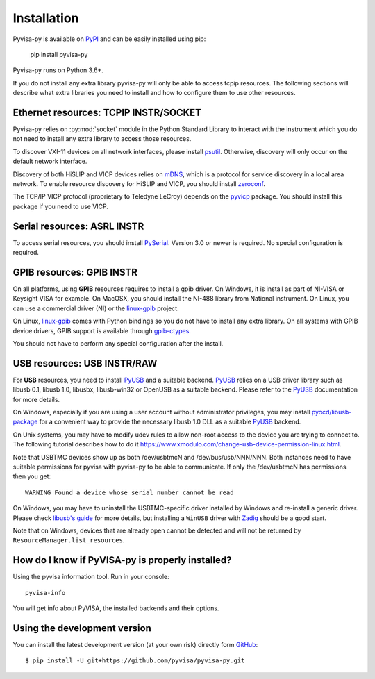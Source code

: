 .. _installation:


Installation
============

Pyvisa-py is available on PyPI_ and can be easily installed using pip:

    pip install pyvisa-py


Pyvisa-py runs on Python 3.6+.

If you do not install any extra library pyvisa-py will only be able to access
tcpip resources. The following sections will describe what extra libraries you
need to install and how to configure them to use other resources.


Ethernet resources: TCPIP INSTR/SOCKET
--------------------------------------

Pyvisa-py relies on :py:mod:`socket` module in the Python Standard Library to
interact with the instrument which you do not need to install any extra library
to access those resources.

To discover VXI-11 devices on all network interfaces, please install
`psutil`_. Otherwise, discovery will only occur on the default network
interface.

Discovery of both HiSLIP  and VICP devices relies on `mDNS`_, which is a protocol for
service discovery in a local area network.  To enable resource
discovery for HiSLIP and VICP, you should install `zeroconf`_.

The TCP/IP VICP protocol (proprietary to Teledyne LeCroy) depends on
the `pyvicp`_ package.  You should install this package if you need to
use VICP.


Serial resources: ASRL INSTR
----------------------------

To access serial resources, you should install PySerial_. Version 3.0 or newer
is required. No special configuration is required.


GPIB resources: GPIB INSTR
--------------------------

On all platforms, using **GPIB** resources requires to install a gpib driver.
On Windows, it is install as part of NI-VISA or Keysight VISA for example. On
MacOSX, you should install the NI-488 library from National instrument. On
Linux, you can use a commercial driver (NI) or the `linux-gpib`_ project.

On Linux, `linux-gpib`_ comes with Python bindings so you do not have to
install any extra library.
On all systems with GPIB device drivers, GPIB support is available through
`gpib-ctypes`_.

You should not have to perform any special configuration after the install.


USB resources: USB INSTR/RAW
----------------------------

For **USB** resources, you need to install PyUSB_ and a suitable backend. PyUSB_
relies on a USB driver library such as libusb 0.1, libusb 1.0, libusbx,
libusb-win32 or OpenUSB as a suitable backend. Please refer to the PyUSB_
documentation for more details.

On Windows, especially if you are using a user account without administrator
privileges, you may install `pyocd/libusb-package`_ for a convenient way to
provide the necessary libusb 1.0 DLL as a suitable PyUSB_ backend.

On Unix systems, you may have to modify udev rules to allow non-root access to
the device you are trying to connect to. The following tutorial describes how
to do it https://www.xmodulo.com/change-usb-device-permission-linux.html.

Note that USBTMC devices show up as both /dev/usbtmcN and /dev/bus/usb/NNN/NNN.
Both instances need to have suitable permissions for pyvisa with pyvisa-py to
be able to communicate. If only the /dev/usbtmcN has permissions then you get::

  WARNING Found a device whose serial number cannot be read

On Windows, you may have to uninstall the USBTMC-specific driver installed by
Windows and re-install a generic driver. Please check `libusb's guide`_ for more
details, but installing a ``WinUSB`` driver with Zadig_ should be a good start.

Note that on Windows, devices that are already open cannot be detected and will
not be returned by ``ResourceManager.list_resources``.


How do I know if PyVISA-py is properly installed?
-------------------------------------------------

Using the pyvisa information tool. Run in your console::

  pyvisa-info

You will get info about PyVISA, the installed backends and their options.


Using the development version
-----------------------------

You can install the latest development version (at your own risk) directly
form GitHub_::

    $ pip install -U git+https://github.com/pyvisa/pyvisa-py.git


.. _PySerial: https://pythonhosted.org/pyserial/
.. _PyVISA: http://pyvisa.readthedocs.org/
.. _PyUSB: https://github.com/pyusb/pyusb
.. _PyPI: https://pypi.python.org/pypi/PyVISA-py
.. _GitHub: https://github.com/pyvisa/pyvisa-py
.. _`National Instruments's VISA`: http://ni.com/visa/
.. _`LibreVISA`: http://www.librevisa.org/
.. _`issue tracker`: https://github.com/pyvisa/pyvisa-py/issues
.. _`linux-gpib`: http://linux-gpib.sourceforge.net/
.. _`gpib-ctypes`: https://pypi.org/project/gpib-ctypes/
.. _`psutil`: https://pypi.org/project/psutil/
.. _`mDNS`: https://en.wikipedia.org/wiki/Multicast_DNS
.. _`zeroconf`: https://pypi.org/project/zeroconf/
.. _`pyvicp`: https://pypi.org/project/pyvicp/
.. _`libusb's guide`: https://github.com/libusb/libusb/wiki/Windows#user-content-How_to_use_libusb_on_Windows
.. _`Zadig`: https://zadig.akeo.ie/
.. _`pyocd/libusb-package`: https://pypi.org/project/libusb-package/
